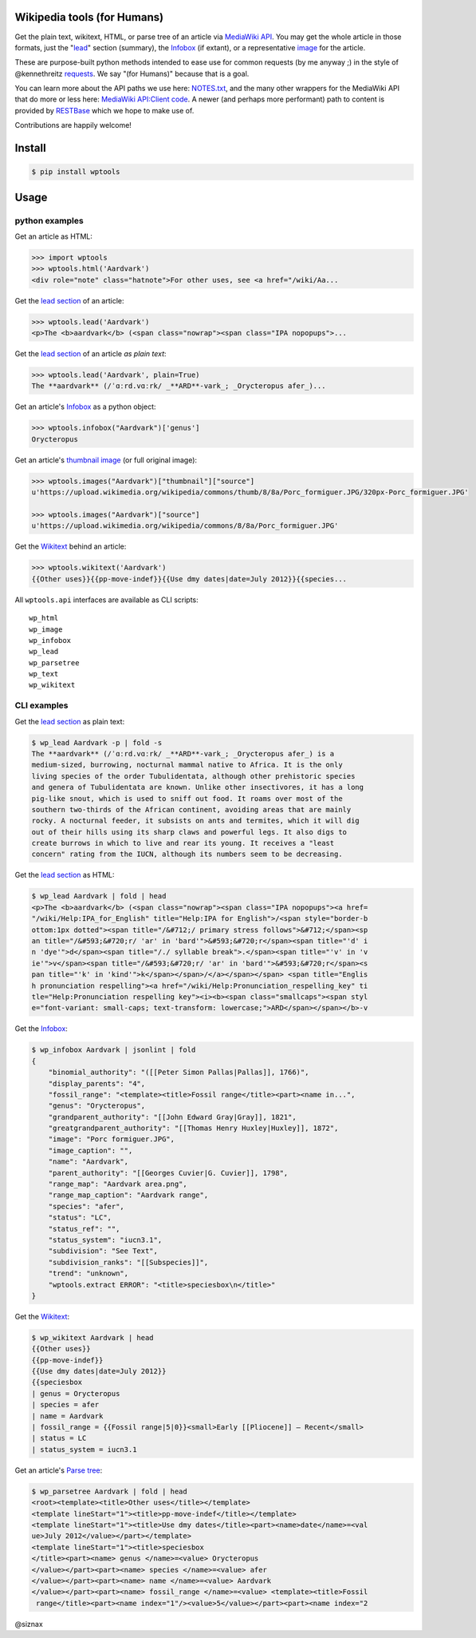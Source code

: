 Wikipedia tools (for Humans)
============================

.. image:: https://img.shields.io/pypi/v/wptools.svg
        :target: https://pypi.python.org/pypi/wptools/

Get the plain text, wikitext, HTML, or parse tree of an article via
`MediaWiki API`_. You may get the whole article in those formats,
just the "lead_" section (summary), the Infobox_ (if extant), or a
representative image_ for the article.

These are purpose-built python methods intended to ease use for
common requests (by me anyway ;) in the style of @kennethreitz
`requests`_. We say "(for Humans)" because that is a goal.

You can learn more about the API paths we use here: `NOTES.txt`_,
and the many other wrappers for the MediaWiki API that do more or
less here: `MediaWiki API:Client code`_. A newer (and perhaps
more performant) path to content is provided by RESTBase_ which we
hope to make use of.

Contributions are happily welcome!


Install
=======

.. code-block:: shell

    $ pip install wptools


Usage
=====

python examples
---------------

Get an article as HTML:

.. code-block:: python

  >>> import wptools
  >>> wptools.html('Aardvark')
  <div role="note" class="hatnote">For other uses, see <a href="/wiki/Aa...

Get the `lead section`_ of an article:

.. code-block:: python

  >>> wptools.lead('Aardvark')
  <p>The <b>aardvark</b> (<span class="nowrap"><span class="IPA nopopups">...

Get the `lead section`_ of an article *as plain text*:

.. code-block:: python

  >>> wptools.lead('Aardvark', plain=True)
  The **aardvark** (/ˈɑːrd.vɑːrk/ _**ARD**-vark_; _Orycteropus afer_)...

Get an article's Infobox_ as a python object:

.. code-block:: python

  >>> wptools.infobox("Aardvark")['genus']
  Orycteropus

Get an article's `thumbnail image`_ (or full original image):

.. code-block:: python

  >>> wptools.images("Aardvark")["thumbnail"]["source"]
  u'https://upload.wikimedia.org/wikipedia/commons/thumb/8/8a/Porc_formiguer.JPG/320px-Porc_formiguer.JPG'

  >>> wptools.images("Aardvark")["source"]
  u'https://upload.wikimedia.org/wikipedia/commons/8/8a/Porc_formiguer.JPG'

Get the Wikitext_ behind an article:

.. code-block:: python

  >>> wptools.wikitext('Aardvark')
  {{Other uses}}{{pp-move-indef}}{{Use dmy dates|date=July 2012}}{{species...


All ``wptools.api`` interfaces are available as CLI scripts:

::

  wp_html
  wp_image
  wp_infobox
  wp_lead
  wp_parsetree
  wp_text
  wp_wikitext


CLI examples
------------

Get the `lead section`_ as plain text:

.. code-block:: shell

  $ wp_lead Aardvark -p | fold -s
  The **aardvark** (/ˈɑːrd.vɑːrk/ _**ARD**-vark_; _Orycteropus afer_) is a
  medium-sized, burrowing, nocturnal mammal native to Africa. It is the only
  living species of the order Tubulidentata, although other prehistoric species
  and genera of Tubulidentata are known. Unlike other insectivores, it has a long
  pig-like snout, which is used to sniff out food. It roams over most of the
  southern two-thirds of the African continent, avoiding areas that are mainly
  rocky. A nocturnal feeder, it subsists on ants and termites, which it will dig
  out of their hills using its sharp claws and powerful legs. It also digs to
  create burrows in which to live and rear its young. It receives a "least
  concern" rating from the IUCN, although its numbers seem to be decreasing.


Get the `lead section`_ as HTML:

.. code-block:: shell

  $ wp_lead Aardvark | fold | head
  <p>The <b>aardvark</b> (<span class="nowrap"><span class="IPA nopopups"><a href=
  "/wiki/Help:IPA_for_English" title="Help:IPA for English">/<span style="border-b
  ottom:1px dotted"><span title="/&#712;/ primary stress follows">&#712;</span><sp
  an title="/&#593;&#720;r/ 'ar' in 'bard'">&#593;&#720;r</span><span title="'d' i
  n 'dye'">d</span><span title="/./ syllable break">.</span><span title="'v' in 'v
  ie'">v</span><span title="/&#593;&#720;r/ 'ar' in 'bard'">&#593;&#720;r</span><s
  pan title="'k' in 'kind'">k</span></span>/</a></span></span> <span title="Englis
  h pronunciation respelling"><a href="/wiki/Help:Pronunciation_respelling_key" ti
  tle="Help:Pronunciation respelling key"><i><b><span class="smallcaps"><span styl
  e="font-variant: small-caps; text-transform: lowercase;">ARD</span></span></b>-v

Get the Infobox_:

.. code-block:: shell

  $ wp_infobox Aardvark | jsonlint | fold
  {
      "binomial_authority": "([[Peter Simon Pallas|Pallas]], 1766)",
      "display_parents": "4",
      "fossil_range": "<template><title>Fossil range</title><part><name in...",
      "genus": "Orycteropus",
      "grandparent_authority": "[[John Edward Gray|Gray]], 1821",
      "greatgrandparent_authority": "[[Thomas Henry Huxley|Huxley]], 1872",
      "image": "Porc formiguer.JPG",
      "image_caption": "",
      "name": "Aardvark",
      "parent_authority": "[[Georges Cuvier|G. Cuvier]], 1798",
      "range_map": "Aardvark area.png",
      "range_map_caption": "Aardvark range",
      "species": "afer",
      "status": "LC",
      "status_ref": "",
      "status_system": "iucn3.1",
      "subdivision": "See Text",
      "subdivision_ranks": "[[Subspecies]]",
      "trend": "unknown",
      "wptools.extract ERROR": "<title>speciesbox\n</title>"
  }

Get the Wikitext_:

.. code-block:: shell

  $ wp_wikitext Aardvark | head
  {{Other uses}}
  {{pp-move-indef}}
  {{Use dmy dates|date=July 2012}}
  {{speciesbox
  | genus = Orycteropus
  | species = afer
  | name = Aardvark
  | fossil_range = {{Fossil range|5|0}}<small>Early [[Pliocene]] – Recent</small>
  | status = LC
  | status_system = iucn3.1

Get an article's `Parse tree`_:

.. code-block:: shell

  $ wp_parsetree Aardvark | fold | head
  <root><template><title>Other uses</title></template>
  <template lineStart="1"><title>pp-move-indef</title></template>
  <template lineStart="1"><title>Use dmy dates</title><part><name>date</name>=<val
  ue>July 2012</value></part></template>
  <template lineStart="1"><title>speciesbox
  </title><part><name> genus </name>=<value> Orycteropus
  </value></part><part><name> species </name>=<value> afer
  </value></part><part><name> name </name>=<value> Aardvark
  </value></part><part><name> fossil_range </name>=<value> <template><title>Fossil
   range</title><part><name index="1"/><value>5</value></part><part><name index="2



@siznax


.. _Infobox: https://en.wikipedia.org/wiki/Help:Infobox
.. _RESTBase: https://www.mediawiki.org/wiki/RESTBase
.. _Wikitext: https://www.mediawiki.org/wiki/Wikitext
.. _`NOTES.txt`: https://github.com/siznax/wptools/blob/master/NOTES.txt
.. _`MediaWiki API:Client code`: https://www.mediawiki.org/wiki/API:Client_code
.. _`MediaWiki API`: https://www.mediawiki.org/wiki/API:Main_page
.. _`Parse tree`: https://en.wikipedia.org/wiki/Parse_tree
.. _`lead section`: https://en.wikipedia.org/wiki/Wikipedia:Manual_of_Style/Lead_section
.. _`thumbnail image`: https://www.mediawiki.org/wiki/Extension:PageImages
.. _image: https://www.mediawiki.org/wiki/Extension:PageImages
.. _lead: https://en.wikipedia.org/wiki/Wikipedia:Manual_of_Style/Lead_section
.. _requests: http://docs.python-requests.org/en/master/user/intro/
